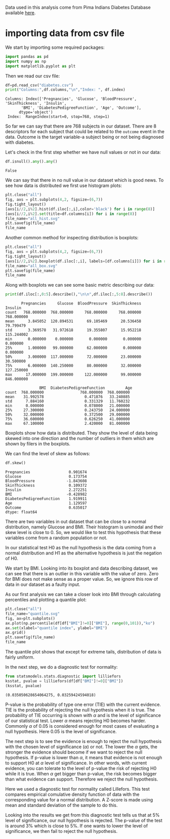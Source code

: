 #+property: header-args:python :session *people*

Data used in this analysis come from Pima Indians Diabetes Database
available [[https://www.kaggle.com/datasets/uciml/pima-indians-diabetes-database][here]].

* importing data from csv file

We start by importing some required packages:
#+begin_src python
  import pandas as pd
  import numpy as np
  import matplotlib.pyplot as plt
#+end_src

#+RESULTS:

Then we read our csv file:

#+begin_src python :results output
  df=pd.read_csv("diabetes.csv")
  print("Columns:",df.columns,"\n","Index: ", df.index)
#+end_src

#+RESULTS:

: Columns: Index(['Pregnancies', 'Glucose', 'BloodPressure', 'SkinThickness', 'Insulin',
:        'BMI', 'DiabetesPedigreeFunction', 'Age', 'Outcome'],
:       dtype='object') 
:  Index:  RangeIndex(start=0, stop=768, step=1)

So far we can say that there are 768 subjects in our dataset. There
are 8 descriptors for each subject that could be related to the
~outcome~ event in the data. Outcome is the target variable-a subject
being or not being diagnosed with diabetes.

Let's check in the first step whether we have null values or not in
our data:

#+begin_src python :results value
  df.isnull().any().any()
#+end_src

#+RESULTS:

: False

We can say that there in no null value in our dataset which is good
news. To see how data is distributed we first use histogram plots:

#+begin_src python :results file
  plt.close("all")
  fig, axs = plt.subplots(4,2, figsize=(6,7))
  fig.tight_layout()
  [axs[i//2,i%2].hist(df.iloc[:,i],color='black') for i in range(8)]
  [axs[i//2,i%2].set(title=df.columns[i]) for i in range(8)]
  file_name="all_hist.svg"
  plt.savefig(file_name)
  file_name
#+end_src

#+RESULTS:

[[file:all_hist.svg]]

Another common method for inspecting distribution is boxplots:

#+begin_src python :results file
  plt.close("all")
  fig, axs = plt.subplots(4,2, figsize=(6,7))
  fig.tight_layout()
  [axs[i//2,i%2].boxplot(df.iloc[:,i], labels=[df.columns[i]]) for i in range(8)]
  file_name="all_box.svg"
  plt.savefig(file_name)
  file_name
#+end_src

#+RESULTS:

[[file:all_box.svg]]

Along with boxplots we can see some basic metric describing our data:

#+begin_src python :results output
  print(df.iloc[:,0:5].describe(),"\n\n",df.iloc[:,5:8].describe())
#+end_src

#+RESULTS:

#+begin_example
       Pregnancies     Glucose  BloodPressure  SkinThickness     Insulin
count   768.000000  768.000000     768.000000     768.000000  768.000000
mean      3.845052  120.894531      69.105469      20.536458   79.799479
std       3.369578   31.972618      19.355807      15.952218  115.244002
min       0.000000    0.000000       0.000000       0.000000    0.000000
25%       1.000000   99.000000      62.000000       0.000000    0.000000
50%       3.000000  117.000000      72.000000      23.000000   30.500000
75%       6.000000  140.250000      80.000000      32.000000  127.250000
max      17.000000  199.000000     122.000000      99.000000  846.000000 

               BMI  DiabetesPedigreeFunction         Age
count  768.000000                768.000000  768.000000
mean    31.992578                  0.471876   33.240885
std      7.884160                  0.331329   11.760232
min      0.000000                  0.078000   21.000000
25%     27.300000                  0.243750   24.000000
50%     32.000000                  0.372500   29.000000
75%     36.600000                  0.626250   41.000000
max     67.100000                  2.420000   81.000000
#+end_example

Boxplots show how data is distributed. They show the level of data
being skewed into one direction and the number of outliers in them
which are shown by filers in the boxplots.

We can find the level of skew as follows:

#+begin_src python :results value
  df.skew()
#+end_src

#+RESULTS:

#+begin_example
Pregnancies                 0.901674
Glucose                     0.173754
BloodPressure              -1.843608
SkinThickness               0.109372
Insulin                     2.272251
BMI                        -0.428982
DiabetesPedigreeFunction    1.919911
Age                         1.129597
Outcome                     0.635017
dtype: float64
#+end_example

There are two variables in out dataset that can be close to a normal
distribution, namely Glucose and BMI. Their histogram is unimodal and
their skew level is close to 0. So, we would like to test this
hypothesis that these variables come from a random population or not.

In our statistical test H0 as the null hypothesis is the data coming
from a normal distribution and H1 as the alternative hypothesis is
just the negation of H0.

We start by BMI. Looking into its boxplot and data describing dataset,
we can see that there is an outlier in this variable with the value of
zero. Zero for BMI does not make sense as a proper value. So, we
ignore this row of data in our dataset as a faulty input.

As our first analysis we can take a closer look into BMI through
calculating percentiles and plotting a quantile plot:

#+begin_src python :results file
  plt.close("all")
  file_name="quantile.svg"
  fig, ax=plt.subplots()
  ax.plot(np.percentile(df[df["BMI"]!=0]["BMI"], range(0,101)),"ko")
  ax.set(xlabel="quantile index", ylabel="BMI")
  ax.grid()
  plt.savefig(file_name)
  file_name
#+end_src

#+RESULTS:

[[file:quantile.svg]]

The quantile plot shows that except for extreme tails, distribution of
data is fairly uniform.

In the next step, we do a diagnostic test for normality:

#+begin_src python :results value pp
  from statsmodels.stats.diagnostic import lilliefors
  ksstat, pvalue = lilliefors(df[df["BMI"]!=0]["BMI"])
  (ksstat, pvalue)

#+end_src

#+RESULTS:

: (0.035050628654064275, 0.03259424594018)

P-value is the probability of type one error (TIE) with the current
evidence. TIE is the probability of rejecting the null hypothesis when
it is true. The probability of TIE occurring is shown with $\alpha$
and is the level of significance of our statistical test. Lower
$\alpha$ means rejecting H0 becomes harder. Commonly $\alpha$ of 0.05
is considered enough for most cases of evaluating a null
hypothesis. Here 0.05 is the level of significance.

The next step is to see the evidence is enough to reject the null
hypothesis with the chosen level of significance ($\alpha$) or
not. The lower the $\alpha$ gets, the stronger the evidence should
become if we want to reject the null hypothesis. If p-value is lower
than $\alpha$, it means that evidence is not enough to support H0 at
$\alpha$ level of significance. In other words, with current evidence,
you can tolerate to the level of p-value the risk of rejecting H0
while it is true. When $\alpha$ get bigger than p-value, the risk
becomes bigger than what evidence can support. Therefore we reject the
null hypothesis. 

Here we used a diagnostic test for normality called Lillefors. This
test compares empirical comulative density function of data with the
corresponding value for a normal distribution. A Z-score is made using
mean and standard deviation of the sample to do this.

Looking into the results we get from this diagnostic test tells us
that at 5% level of significance, our null hypothesis is rejected. The
p-value of the test is around 3% which is close to 5%. If one wants to
lower the level of significance, we then fail to reject the null
hypothesis.

